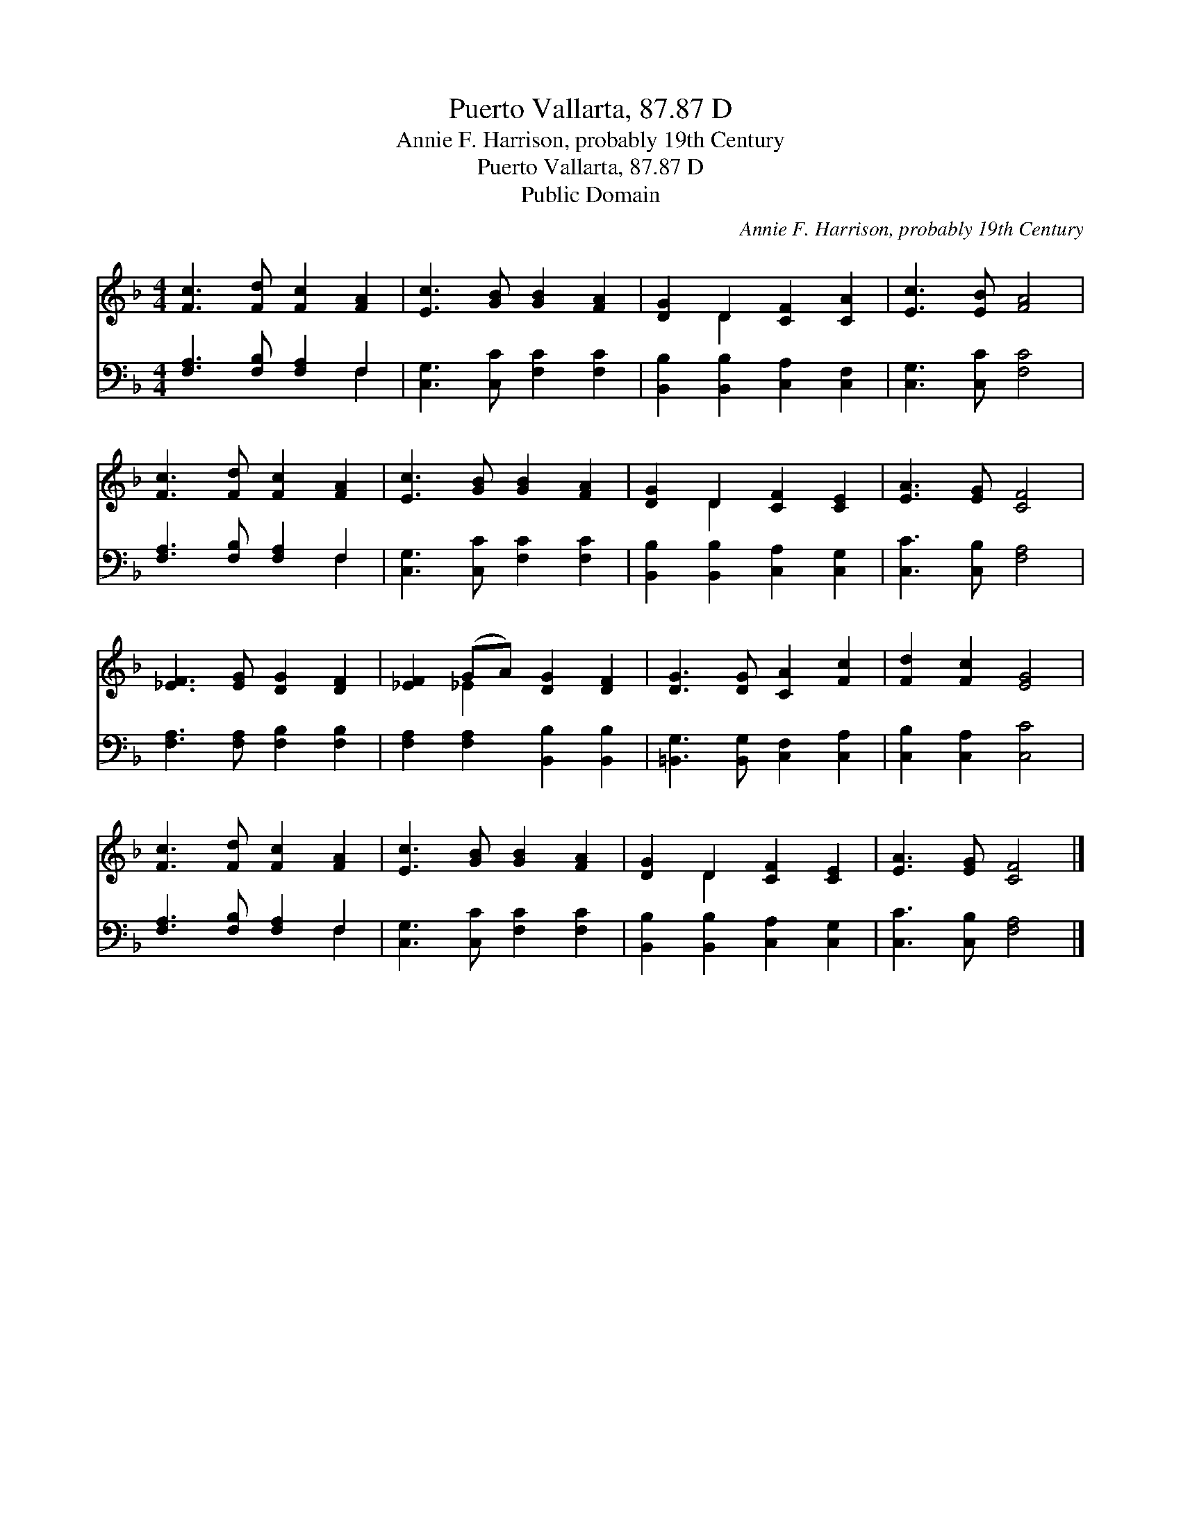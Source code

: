 X:1
T:Puerto Vallarta, 87.87 D
T:Annie F. Harrison, probably 19th Century
T:Puerto Vallarta, 87.87 D
T:Public Domain
C:Annie F. Harrison, probably 19th Century
Z:Public Domain
%%score ( 1 2 ) ( 3 4 )
L:1/8
M:4/4
K:F
V:1 treble 
V:2 treble 
V:3 bass 
V:4 bass 
V:1
 [Fc]3 [Fd] [Fc]2 [FA]2 | [Ec]3 [GB] [GB]2 [FA]2 | [DG]2 D2 [CF]2 [CA]2 | [Ec]3 [EB] [FA]4 | %4
 [Fc]3 [Fd] [Fc]2 [FA]2 | [Ec]3 [GB] [GB]2 [FA]2 | [DG]2 D2 [CF]2 [CE]2 | [EA]3 [EG] [CF]4 | %8
 [_EF]3 [EG] [DG]2 [DF]2 | [_EF]2 (GA) [DG]2 [DF]2 | [DG]3 [DG] [CA]2 [Fc]2 | [Fd]2 [Fc]2 [EG]4 | %12
 [Fc]3 [Fd] [Fc]2 [FA]2 | [Ec]3 [GB] [GB]2 [FA]2 | [DG]2 D2 [CF]2 [CE]2 | [EA]3 [EG] [CF]4 |] %16
V:2
 x8 | x8 | x2 D2 x4 | x8 | x8 | x8 | x2 D2 x4 | x8 | x8 | x2 _E2 x4 | x8 | x8 | x8 | x8 | %14
 x2 D2 x4 | x8 |] %16
V:3
 [F,A,]3 [F,B,] [F,A,]2 F,2 | [C,G,]3 [C,C] [F,C]2 [F,C]2 | [B,,B,]2 [B,,B,]2 [C,A,]2 [C,F,]2 | %3
 [C,G,]3 [C,C] [F,C]4 | [F,A,]3 [F,B,] [F,A,]2 F,2 | [C,G,]3 [C,C] [F,C]2 [F,C]2 | %6
 [B,,B,]2 [B,,B,]2 [C,A,]2 [C,G,]2 | [C,C]3 [C,B,] [F,A,]4 | [F,A,]3 [F,A,] [F,B,]2 [F,B,]2 | %9
 [F,A,]2 [F,A,]2 [B,,B,]2 [B,,B,]2 | [=B,,G,]3 [B,,G,] [C,F,]2 [C,A,]2 | [C,B,]2 [C,A,]2 [C,C]4 | %12
 [F,A,]3 [F,B,] [F,A,]2 F,2 | [C,G,]3 [C,C] [F,C]2 [F,C]2 | [B,,B,]2 [B,,B,]2 [C,A,]2 [C,G,]2 | %15
 [C,C]3 [C,B,] [F,A,]4 |] %16
V:4
 x6 F,2 | x8 | x8 | x8 | x6 F,2 | x8 | x8 | x8 | x8 | x8 | x8 | x8 | x6 F,2 | x8 | x8 | x8 |] %16

